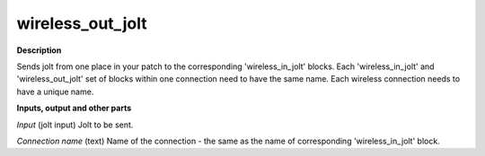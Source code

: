 wireless_out_jolt
=================

.. _wireless_out_jolt:

**Description**

Sends jolt from one place in your patch to the corresponding 'wireless_in_jolt' blocks. Each 'wireless_in_jolt' and 'wireless_out_jolt' set of blocks within one connection need to have the same name. Each wireless connection needs to have a unique name.



**Inputs, output and other parts**

*Input* (jolt input) Jolt to be sent.

*Connection name* (text) Name of the connection - the same as the name of corresponding 'wireless_in_jolt' block.

